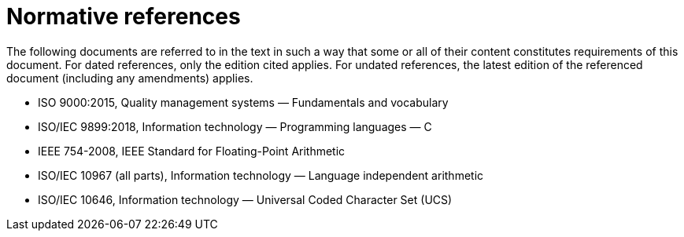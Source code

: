 = Normative references

The following documents are referred to in the text in such a way that some or all of their content constitutes requirements of this document.
For dated references, only the edition cited applies.
For undated references, the latest edition of the referenced document (including any amendments) applies.

* ISO 9000:2015, Quality management systems — Fundamentals and vocabulary
* ISO/IEC 9899:2018, Information technology — Programming languages — C
* IEEE 754-2008, IEEE Standard for Floating-Point Arithmetic
* ISO/IEC 10967 (all parts), Information technology — Language independent arithmetic
* ISO/IEC 10646, Information technology — Universal Coded Character Set (UCS)
